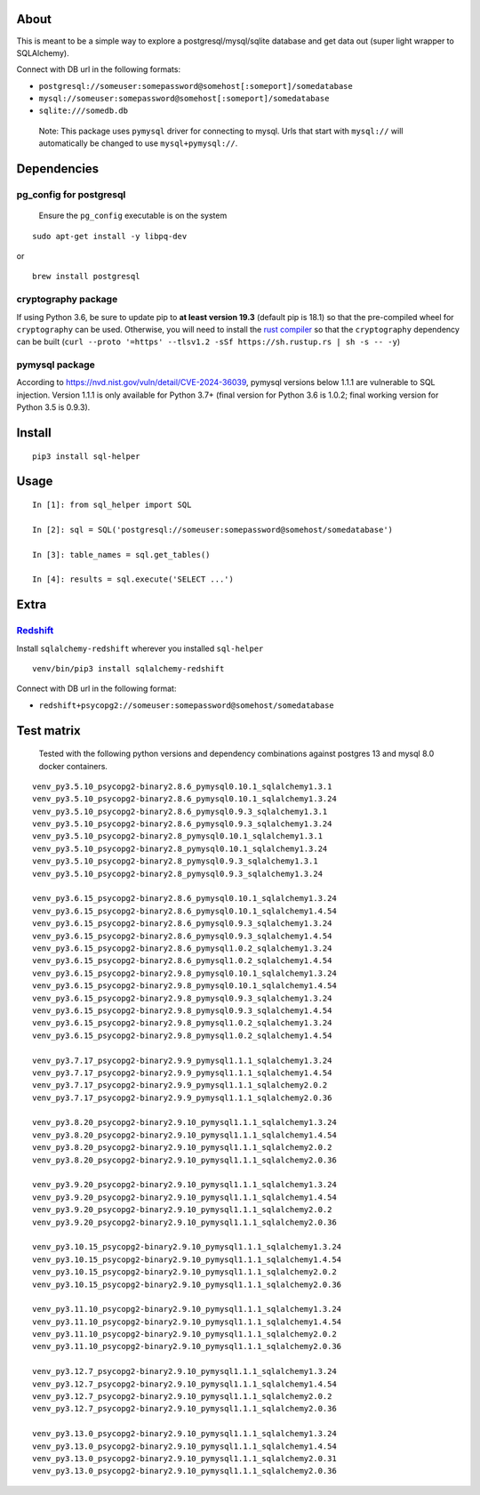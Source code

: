 About
-----

This is meant to be a simple way to explore a postgresql/mysql/sqlite
database and get data out (super light wrapper to SQLAlchemy).

Connect with DB url in the following formats:

-  ``postgresql://someuser:somepassword@somehost[:someport]/somedatabase``
-  ``mysql://someuser:somepassword@somehost[:someport]/somedatabase``
-  ``sqlite:///somedb.db``

..

   Note: This package uses ``pymysql`` driver for connecting to mysql.
   Urls that start with ``mysql://`` will automatically be changed to
   use ``mysql+pymysql://``.

Dependencies
------------

pg_config for postgresql
^^^^^^^^^^^^^^^^^^^^^^^^

   Ensure the ``pg_config`` executable is on the system

::

   sudo apt-get install -y libpq-dev

or

::

   brew install postgresql

cryptography package
^^^^^^^^^^^^^^^^^^^^

If using Python 3.6, be sure to update pip to **at least version 19.3**
(default pip is 18.1) so that the pre-compiled wheel for
``cryptography`` can be used. Otherwise, you will need to install the
`rust compiler <https://www.rust-lang.org>`__ so that the
``cryptography`` dependency can be built
(``curl --proto '=https' --tlsv1.2 -sSf https://sh.rustup.rs | sh -s -- -y``)

pymysql package
^^^^^^^^^^^^^^^

According to https://nvd.nist.gov/vuln/detail/CVE-2024-36039, pymysql
versions below 1.1.1 are vulnerable to SQL injection. Version 1.1.1 is
only available for Python 3.7+ (final version for Python 3.6 is 1.0.2;
final working version for Python 3.5 is 0.9.3).

Install
-------

::

   pip3 install sql-helper

Usage
-----

::

   In [1]: from sql_helper import SQL

   In [2]: sql = SQL('postgresql://someuser:somepassword@somehost/somedatabase')

   In [3]: table_names = sql.get_tables()

   In [4]: results = sql.execute('SELECT ...')

Extra
-----

`Redshift <https://aws.amazon.com/redshift/>`__
^^^^^^^^^^^^^^^^^^^^^^^^^^^^^^^^^^^^^^^^^^^^^^^

Install ``sqlalchemy-redshift`` wherever you installed ``sql-helper``

::

   venv/bin/pip3 install sqlalchemy-redshift

Connect with DB url in the following format:

-  ``redshift+psycopg2://someuser:somepassword@somehost/somedatabase``

Test matrix
-----------

   Tested with the following python versions and dependency combinations
   against postgres 13 and mysql 8.0 docker containers.

::

   venv_py3.5.10_psycopg2-binary2.8.6_pymysql0.10.1_sqlalchemy1.3.1
   venv_py3.5.10_psycopg2-binary2.8.6_pymysql0.10.1_sqlalchemy1.3.24
   venv_py3.5.10_psycopg2-binary2.8.6_pymysql0.9.3_sqlalchemy1.3.1
   venv_py3.5.10_psycopg2-binary2.8.6_pymysql0.9.3_sqlalchemy1.3.24
   venv_py3.5.10_psycopg2-binary2.8_pymysql0.10.1_sqlalchemy1.3.1
   venv_py3.5.10_psycopg2-binary2.8_pymysql0.10.1_sqlalchemy1.3.24
   venv_py3.5.10_psycopg2-binary2.8_pymysql0.9.3_sqlalchemy1.3.1
   venv_py3.5.10_psycopg2-binary2.8_pymysql0.9.3_sqlalchemy1.3.24

   venv_py3.6.15_psycopg2-binary2.8.6_pymysql0.10.1_sqlalchemy1.3.24
   venv_py3.6.15_psycopg2-binary2.8.6_pymysql0.10.1_sqlalchemy1.4.54
   venv_py3.6.15_psycopg2-binary2.8.6_pymysql0.9.3_sqlalchemy1.3.24
   venv_py3.6.15_psycopg2-binary2.8.6_pymysql0.9.3_sqlalchemy1.4.54
   venv_py3.6.15_psycopg2-binary2.8.6_pymysql1.0.2_sqlalchemy1.3.24
   venv_py3.6.15_psycopg2-binary2.8.6_pymysql1.0.2_sqlalchemy1.4.54
   venv_py3.6.15_psycopg2-binary2.9.8_pymysql0.10.1_sqlalchemy1.3.24
   venv_py3.6.15_psycopg2-binary2.9.8_pymysql0.10.1_sqlalchemy1.4.54
   venv_py3.6.15_psycopg2-binary2.9.8_pymysql0.9.3_sqlalchemy1.3.24
   venv_py3.6.15_psycopg2-binary2.9.8_pymysql0.9.3_sqlalchemy1.4.54
   venv_py3.6.15_psycopg2-binary2.9.8_pymysql1.0.2_sqlalchemy1.3.24
   venv_py3.6.15_psycopg2-binary2.9.8_pymysql1.0.2_sqlalchemy1.4.54

   venv_py3.7.17_psycopg2-binary2.9.9_pymysql1.1.1_sqlalchemy1.3.24
   venv_py3.7.17_psycopg2-binary2.9.9_pymysql1.1.1_sqlalchemy1.4.54
   venv_py3.7.17_psycopg2-binary2.9.9_pymysql1.1.1_sqlalchemy2.0.2
   venv_py3.7.17_psycopg2-binary2.9.9_pymysql1.1.1_sqlalchemy2.0.36

   venv_py3.8.20_psycopg2-binary2.9.10_pymysql1.1.1_sqlalchemy1.3.24
   venv_py3.8.20_psycopg2-binary2.9.10_pymysql1.1.1_sqlalchemy1.4.54
   venv_py3.8.20_psycopg2-binary2.9.10_pymysql1.1.1_sqlalchemy2.0.2
   venv_py3.8.20_psycopg2-binary2.9.10_pymysql1.1.1_sqlalchemy2.0.36

   venv_py3.9.20_psycopg2-binary2.9.10_pymysql1.1.1_sqlalchemy1.3.24
   venv_py3.9.20_psycopg2-binary2.9.10_pymysql1.1.1_sqlalchemy1.4.54
   venv_py3.9.20_psycopg2-binary2.9.10_pymysql1.1.1_sqlalchemy2.0.2
   venv_py3.9.20_psycopg2-binary2.9.10_pymysql1.1.1_sqlalchemy2.0.36

   venv_py3.10.15_psycopg2-binary2.9.10_pymysql1.1.1_sqlalchemy1.3.24
   venv_py3.10.15_psycopg2-binary2.9.10_pymysql1.1.1_sqlalchemy1.4.54
   venv_py3.10.15_psycopg2-binary2.9.10_pymysql1.1.1_sqlalchemy2.0.2
   venv_py3.10.15_psycopg2-binary2.9.10_pymysql1.1.1_sqlalchemy2.0.36

   venv_py3.11.10_psycopg2-binary2.9.10_pymysql1.1.1_sqlalchemy1.3.24
   venv_py3.11.10_psycopg2-binary2.9.10_pymysql1.1.1_sqlalchemy1.4.54
   venv_py3.11.10_psycopg2-binary2.9.10_pymysql1.1.1_sqlalchemy2.0.2
   venv_py3.11.10_psycopg2-binary2.9.10_pymysql1.1.1_sqlalchemy2.0.36

   venv_py3.12.7_psycopg2-binary2.9.10_pymysql1.1.1_sqlalchemy1.3.24
   venv_py3.12.7_psycopg2-binary2.9.10_pymysql1.1.1_sqlalchemy1.4.54
   venv_py3.12.7_psycopg2-binary2.9.10_pymysql1.1.1_sqlalchemy2.0.2
   venv_py3.12.7_psycopg2-binary2.9.10_pymysql1.1.1_sqlalchemy2.0.36

   venv_py3.13.0_psycopg2-binary2.9.10_pymysql1.1.1_sqlalchemy1.3.24
   venv_py3.13.0_psycopg2-binary2.9.10_pymysql1.1.1_sqlalchemy1.4.54
   venv_py3.13.0_psycopg2-binary2.9.10_pymysql1.1.1_sqlalchemy2.0.31
   venv_py3.13.0_psycopg2-binary2.9.10_pymysql1.1.1_sqlalchemy2.0.36
